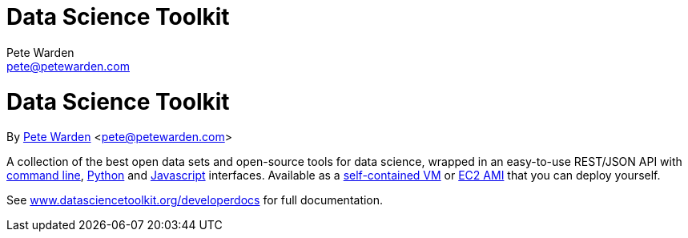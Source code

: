Data Science Toolkit
====================
Pete Warden <pete@petewarden.com>
:website: http://petewarden.typepad.com/

= Data Science Toolkit
By http://petewarden.typepad.com/[Pete Warden] <pete@petewarden.com>

A collection of the best open data sets and open-source tools for data science, wrapped in an easy-to-use REST/JSON API with http://www.datasciencetoolkit.org/developerdocs#commandline[command line], http://www.datasciencetoolkit.org/developerdocs#python[Python] and http://www.datasciencetoolkit.org/developerdocs#javascript[Javascript] interfaces. Available as a http://www.datasciencetoolkit.org/developerdocs#vmware[self-contained VM] or http://www.datasciencetoolkit.org/developerdocs#amazon[EC2 AMI] that you can deploy yourself.

See http://www.datasciencetoolkit.org/developerdocs[www.datasciencetoolkit.org/developerdocs] for full documentation.